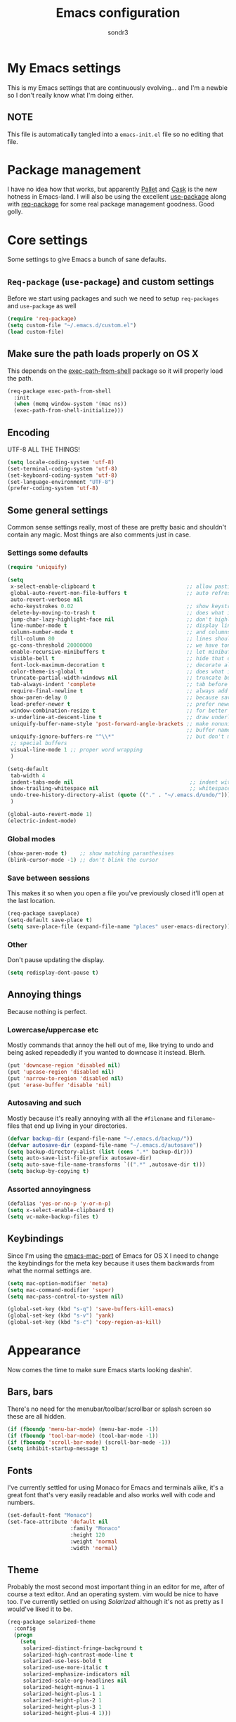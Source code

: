 #+Title: Emacs configuration
#+Author: sondr3

* My Emacs settings
  This is my Emacs settings that are continuously evolving... and I'm a newbie so
  I don't really know what I'm doing either.

** NOTE
   This file is automatically tangled into a =emacs-init.el= file so no editing that file.

* Package management
  I have no idea how that works, but apparently [[https://github.com/rdallasgray/pallet][Pallet]] and [[https://github.com/cask/cask][Cask]] is the new
  hotness in Emacs-land. I will also be using the excellent [[https://github.com/jwiegley/use-package][use-package]] along
  with [[https://github.com/edvorg/req-package][req-package]] for some real package management goodness. Good golly.

* Core settings
  Some settings to give Emacs a bunch of sane defaults.

** =Req-package= (=use-package=) and custom settings
   Before we start using packages and such we need to setup =req-packages= and
   =use-package= as well

#+BEGIN_SRC emacs-lisp
  (require 'req-package)
  (setq custom-file "~/.emacs.d/custom.el")
  (load custom-file)
#+END_SRC

** Make sure the path loads properly on OS X
   This depends on the [[https://github.com/purcell/exec-path-from-shell][exec-path-from-shell]] package so it will properly load the
   path.

#+BEGIN_SRC emacs-lisp
  (req-package exec-path-from-shell
    :init
    (when (memq window-system '(mac ns))
    (exec-path-from-shell-initialize)))
#+END_SRC

** Encoding
   UTF-8 ALL THE THINGS!

#+BEGIN_SRC emacs-lisp
  (setq locale-coding-system 'utf-8)
  (set-terminal-coding-system 'utf-8)
  (set-keyboard-coding-system 'utf-8)
  (set-language-environment "UTF-8")
  (prefer-coding-system 'utf-8)
#+END_SRC

** Some general settings
   Common sense settings really, most of these are pretty basic and shouldn't
   contain any magic. Most things are also comments just in case. 

*** Settings some defaults
#+BEGIN_SRC emacs-lisp
  (require 'uniquify)

  (setq
   x-select-enable-clipboard t                             ;; allow pasting outside Emacs
   global-auto-revert-non-file-buffers t                   ;; auto refresh dired quietly
   auto-revert-verbose nil
   echo-keystrokes 0.02                                    ;; show keystrokes in progress
   delete-by-moving-to-trash t                             ;; does what it says
   jump-char-lazy-highlight-face nil                       ;; don't highlight matches with jump-char
   line-number-mode t                                      ;; display line numbers
   column-number-mode t                                    ;; and columns
   fill-column 80                                          ;; lines should be 80 chars wide
   gc-cons-threshold 20000000                              ;; we have tons of memory now, don't be greedy
   enable-recursive-minibuffers t                          ;; let minibuffers be recursive
   visible-bell t                                          ;; hide that ding ding
   font-lock-maximum-decoration t                          ;; decorate all buffers with colors
   color-theme-is-global t                                 ;; does what it says
   truncate-partial-width-windows nil                      ;; truncate buffers
   tab-always-indent 'complete                             ;; tab before indenting
   require-final-newline t                                 ;; always add a newline when saving
   show-paren-delay 0                                      ;; because saving miliseconds is woreth it
   load-prefer-newer t                                     ;; prefer newer .el files to .elc
   window-combination-resize t                             ;; for better window resizing
   x-underline-at-descent-line t                           ;; draw underline lower
   uniquify-buffer-name-style 'post-forward-angle-brackets ;; make nonunique
                                                           ;; buffer names better
   uniquify-ignore-buffers-re "^\\*"                       ;; but don't mess with
   ;; special buffers
   visual-line-mode 1 ;; proper word wrapping
   )

  (setq-default
   tab-width 4
   indent-tabs-mode nil                                     ;; indent with spaces and not tabs
   show-trailing-whitespace nil                             ;; whitespace mode
   undo-tree-history-directory-alist (quote (("." . "~/.emacs.d/undo/"))) 
   )

  (global-auto-revert-mode 1)
  (electric-indent-mode)
#+END_SRC

*** Global modes
#+BEGIN_SRC emacs-lisp
  (show-paren-mode t)    ;; show matching paranthesises
  (blink-cursor-mode -1) ;; don't blink the cursor
#+END_SRC

*** Save between sessions
    This makes it so when you open a file you've previously closed it'll open at
    the last location.

#+BEGIN_SRC emacs-lisp
  (req-package saveplace)
  (setq-default save-place t)
  (setq save-place-file (expand-file-name "places" user-emacs-directory))
#+END_SRC
*** Other
    Don't pause updating the display.

#+BEGIN_SRC emacs-lisp
(setq redisplay-dont-pause t)
#+END_SRC
** Annoying things
   Because nothing is perfect.

*** Lowercase/uppercase etc
    Mostly commands that annoy the hell out of me, like trying to undo and being
    asked repeadedly if you wanted to downcase it instead. Blerh.
#+BEGIN_SRC emacs-lisp
  (put 'downcase-region 'disabled nil)
  (put 'upcase-region 'disabled nil)
  (put 'narrow-to-region 'disabled nil)
  (put 'erase-buffer 'disable 'nil)
#+END_SRC

*** Autosaving and such
    Mostly because it's really annoying with all the =#filename= and =filename~=
    files that end up living in your directories.

#+BEGIN_SRC emacs-lisp
  (defvar backup-dir (expand-file-name "~/.emacs.d/backup/"))
  (defvar autosave-dir (expand-file-name "~/.emacs.d/autosave"))
  (setq backup-directory-alist (list (cons ".*" backup-dir)))
  (setq auto-save-list-file-prefix autosave-dir)
  (setq auto-save-file-name-transforms `((".*" ,autosave-dir t)))
  (setq backup-by-copying t)
#+END_SRC

*** Assorted annoyingness
#+BEGIN_SRC emacs-lisp
  (defalias 'yes-or-no-p 'y-or-n-p)
  (setq x-select-enable-clipboard t)
  (setq vc-make-backup-files t)
#+END_SRC
** Keybindings
   Since I'm using the [[https://github.com/railwaycat/emacs-mac-port][emacs-mac-port]] of Emacs for OS X I need to change the
   keybindings for the meta key because it uses them backwards from what the
   normal settings are.

#+BEGIN_SRC emacs-lisp
  (setq mac-option-modifier 'meta)
  (setq mac-command-modifier 'super)
  (setq mac-pass-control-to-system nil)

  (global-set-key (kbd "s-q") 'save-buffers-kill-emacs)
  (global-set-key (kbd "s-v") 'yank)
  (global-set-key (kbd "s-c") 'copy-region-as-kill)
#+END_SRC
* Appearance
  Now comes the time to make sure Emacs starts looking dashin'.

** Bars, bars
   There's no need for the menubar/toolbar/scrollbar or splash screen so these are all hidden.

#+BEGIN_SRC emacs-lisp
  (if (fboundp 'menu-bar-mode) (menu-bar-mode -1))
  (if (fboundp 'tool-bar-mode) (tool-bar-mode -1))
  (if (fboundp 'scroll-bar-mode) (scroll-bar-mode -1))
  (setq inhibit-startup-message t)
#+END_SRC

** Fonts
   I've currently settled for using Monaco for Emacs and terminals
   alike, it's a great font that's very easily readable and also works well with
   code and numbers.

#+BEGIN_SRC emacs-lisp
  (set-default-font "Monaco")
  (set-face-attribute 'default nil
                      :family "Monaco"
                      :height 120
                      :weight 'normal
                      :width 'normal)
#+END_SRC

** Theme
   Probably the most second most important thing in an editor for me, after of
   course a text editor. And an operating system. vim would be nice to have
   too. I've currently settled on using [[ethanschoonover.com/solarized][Solarized]] although it's not as pretty as
   I would've liked it to be. 

#+BEGIN_SRC emacs-lisp
  (req-package solarized-theme
    :config
    (progn
      (setq
       solarized-distinct-fringe-background t
       solarized-high-contrast-mode-line t
       solarized-use-less-bold t
       solarized-use-more-italic t
       solarized-emphasize-indicators nil
       solarized-scale-org-headlines nil
       solarized-height-minus-1 1
       solarized-height-plus-1 1
       solarized-height-plus-2 1
       solarized-height-plus-3 1
       solarized-height-plus-4 1)))
#+END_SRC

*** Pretty mode
    Who doesn't like it pretty?

#+BEGIN_SRC emacs-lisp
  (req-package pretty-mode
    :config
    (global-pretty-mode 1))
#+END_SRC

** Powerline aka smart-mode-line
   After getting used to the pretty powerline in vim looking at the normal
   powerline in Emacs just isn't very nice, although it does show plenty of
   information. However, none of the direct vim forks of Powerline (or
   vim-airline in my case), so I ended up using [[https://github.com/Bruce-Connor/smart-mode-line/][smart-mode-line]] instead.

#+BEGIN_SRC emacs-lisp
  (req-package smart-mode-line
    :init
    (sml/setup)
    (setq sml/theme 'respectful))
#+END_SRC

*** Customizing the layout

#+BEGIN_SRC emacs-lisp
  (setq displa-time-day-and-date t
        display-time-format "%a %b %d %R"
        display-time-interval 60
        display-fime-default-load-average nil)
  (display-time)
#+END_SRC

** Gutter
   If you've used vim for a while you get used to having both relative line
   numbers as well as git diffs in the gutter. Personally I find this incredibly
   useful and so I'll be implementing it in Emacs as well.

*** Git-gutter
#+BEGIN_SRC emacs-lisp
  (req-package git-gutter
    :init
    (global-git-gutter-mode +1)
    :config
    (progn
      (git-gutter:linum-setup)))
#+END_SRC

*** Relative line numbers
#+BEGIN_SRC emacs-lisp
  (req-package linum-relative
    :init
    :config
    (progn
      (setq linum-relative-format "%3s ")
      (setq linum-relative-current-symbol "")
      (dolist (mode '(column-number-mode line-number-mode))
        (when (fboundp mode) (funcall mode t)))
      (dolist (mode-hook '(text-mode-hook prog-mode-hook conf-mode-hook))
        (add-hook mode-hook
                  (lambda ()
                    (linum-mode 1))))))
#+END_SRC

* EVIL aka vim in Emacs
  Now for the greater things in life; vim. As much as I love Emacs I still think
  modal editing is a much better way to edit text, and as such I'm using EVIL
  mode in Emacs to get all the goodies from vim into Emacs. It's a combination
  that simply can't be beat.

** =evil=

#+BEGIN_SRC emacs-lisp
  (req-package evil
    :require (evil-surround undo-tree ace-jump-mode)
    :ensure evil
    :init
    (progn
      (evil-mode 1)
      (setq evil-default-cursor t)
      (setq evil-motion-state-modes
            (append evil-emacs-state-modes evil-motion-state-modes)))
    :config
    (progn
      (define-key evil-normal-state-map (kbd "C-h") 'evil-window-left)
      (define-key evil-normal-state-map (kbd "C-j") 'evil-window-down)
      (define-key evil-normal-state-map (kbd "C-k") 'evil-window-up)
      (define-key evil-normal-state-map (kbd "C-l") 'evil-window-right)
      (setq evil-emacs-state-cursor '("#dfaf8f" box))
      (setq evil-normal-state-cursor '("#f8f893" box))
      (setq evil-insert-state-cursor '("#f8f893" bar))
      (setq evil-replace-state-cursor '("#cc9393" box))))
#+END_SRC

** =evil-leader=
   The leader is a really useful thing in Vim and pretty much required for me,
   and luckily with =evil-leader= you can have it in Emacs as well! Here it's
   set to =<SPACE>=.

#+BEGIN_SRC emacs-lisp
  (req-package evil-leader
    :require evil
    :ensure evil-leader
    :init
    (progn
      (evil-leader/set-leader "<SPC>")
      (global-evil-leader-mode 1)
      (evil-leader/set-key
        "w" 'ace-jump-word-mode
        "c" 'ace-jump-char-mode
        "l" 'ace-jump-line-mode)))
#+END_SRC
   
** =evil-surround=
   I love =vim-surround=, it's incredibly handy being able to switch what
   characters surround what, remove them, add new ones and so on and Tim Pope's
   plugin is great for it, luckily, it's for Emacs too.

#+BEGIN_SRC emacs-lisp
  (req-package evil-surround
    :init
    (global-evil-surround-mode 1))
#+END_SRC

** =undo-tree=
   Because the regular way that Emacs does undos is not very intuitive.

#+BEGIN_SRC emacs-lisp
  (req-package undo-tree
    :diminish ""
    :init
    (progn
      (setq undo-tree-auto-save-history t)
      (global-undo-tree-mode)))
#+END_SRC

** =ace-jump-mode=
   Getting around quickly is quite useful.

#+BEGIN_SRC emacs-lisp
(req-package ace-jump-mode)
#+END_SRC

** Keybinds
   The only one I really need is being able to use =jk= instead of =ESC=, but to
   do this I need [[http://www.emacswiki.org/emacs/key-chord.el][key-chord.el]].

#+BEGIN_SRC emacs-lisp
  (req-package key-chord
    :init
    (key-chord-mode 1)
    :config
    (progn
      (setq key-chord-two-keys-delay 0.5)
      (key-chord-define evil-insert-state-map "jk" 'evil-normal-state)))
#+END_SRC

* Editing
  Now that we have vim running inside of Emacs (almost), we really don't need
  much more. Well... maybe we do.

** Delimiters
   I like my paranthesises and brackets and whatnot to be matching and distinct,
   for this I use [[https://github.com/Fuco1/smartparens][smartparens]] and [[https://github.com/Fanael/rainbow-delimiters][rainbow-delimiters]] for color matching
   them. Dashing.

   First some Emacs default settings.

#+BEGIN_SRC emacs-lisp
  (show-paren-mode t)
  (setq show-paren-delay 0)
  (setq show-paren-style 'parenthesis)

#+END_SRC

#+BEGIN_SRC emacs-lisp
  (req-package smartparens-config
    :ensure smartparens
    :diminish (smartparens-mode . "()")
    :init
    (smartparens-global-mode t)
    :config
    (progn
      (setq sp-show-pair-delay 0)
      (setq sp-show-pair-from-inside t)
      (setq sp-autoinsert-if-followed-by-same 1)
      (setq sp-highlight-pair-overlay nil)))

  (req-package rainbow-delimiters
    :config
    (add-hook 'prog-mode-hook 'rainbow-delimiters-mode))
#+END_SRC 

   However we do need some colors elsewhere too.

#+BEGIN_SRC emacs-lisp
  (req-package rainbow-mode
    :diminish (rainbow-mode . "")
    :init
    (add-hook 'prog-mode-hook 'rainbow-mode))
#+END_SRC
** Magit
   It's literally magic.

#+BEGIN_SRC emacs-lisp
  (defvar magit-emacsclient-executable nil)
  (req-package magit
    :diminish magit-auto-revert-mode)
#+END_SRC

* Languages
  Now time to add some language specific configurations.

** Clojure

*** =clojure-mode=
   First of all, [[https://github.com/clojure-emacs/clojure-mode][clojure-mode]] for font-locking, indentations, navigation and
   such for Emacs.

#+BEGIN_SRC emacs-lisp
  (req-package clojure-mode)
  (req-package clojure-mode-extra-font-locking)

  (add-hook 'clojure-mode-hook 'smartparens-strict-mode)
  (add-hook 'clojure-mode-hook 'rainbow-delimiters-mode)
#+END_SRC

*** Cider
    And now to hook into the REPL for Clojure.

#+BEGIN_SRC emacs-lisp
  (req-package cider
    :config
    (progn
      (setq nrepl-log-messages t
      nrepl-hide-special-buffers t
      cider-repl-tab-command 'indent-for-tab-command
      cider-prefer-local-resources t
      cider-pop-to-buffer-on-connect nil
      cider-auto-selet-error-buffer nil
      cider-stacktrace-fill-column 80
      nrepl-buffer-name-separator "-"
      cider-repl-result-refix ";; =>"
      cider-interactive-eval-result-prefix ";; =>")
      (add-hook 'cider-mode-hook 'cider-turn-on-eldoc-mode)
      (add-hook 'cider-repl-mode-hook 'smartparens-strict-mode)
      (add-hook 'cider-repl-mode-hook 'rainbow-delimiters-mode)))
#+END_SRC

** Common LISP
   Time to get started with Common LISP.

*** =slime=
    Superior LISP Interaction

    #+BEGIN_SRC emacs-lisp
      (req-package slime
        :init
        (progn
          (setq inferior-lisp-program "/usr/local/bin/sbcl")
          (setq
           slime-contribs '(slime-fancy
                                 slime-indentation
                                 slime-banner
                                 slime-highlight-edits)
           slime-net-coding-system 'utf-8-unix
           slime-complete-symbol*-fancy t
           slime-complete-symbol-function 'slime-fuzzy-complete-symbol)))
    #+END_SRC

* And finish
  Now we only need to finish installing everything and we can be on our merry
  way!

#+BEGIN_SRC emacs-lisp
(req-package-finish)
#+END_SRC
